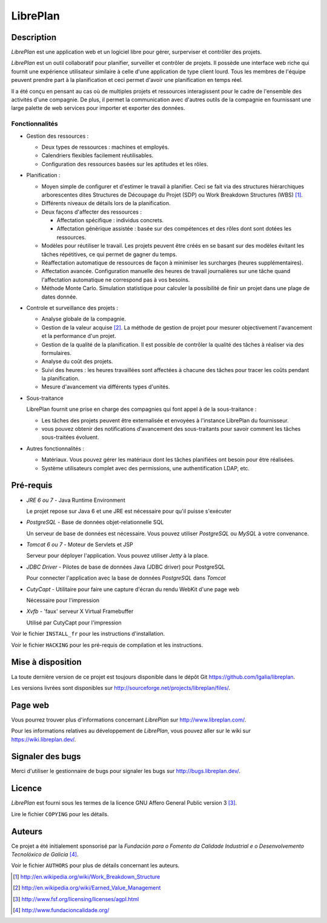 LibrePlan
=========


Description
-----------

*LibrePlan* est une application web et un logiciel libre pour gérer, surperviser et contrôler des projets.

*LibrePlan* est un outil collaboratif pour planifier, surveiller et contrôler de projets. Il possède une interface web riche qui fournit une expérience utilisateur similaire à celle d'une application de type client lourd. Tous les membres de l'équipe peuvent prendre part à la planification et ceci permet d'avoir une planification en temps réel.

Il a été conçu en pensant au cas où de multiples projets et ressources interagissent pour le cadre de l'ensemble des activités d'une compagnie. De plus, il permet la communication avec d'autres outils de la compagnie en fournissant une large palette de web services pour importer et exporter des données.


Fonctionnalités
~~~~~~~~~~~~~~~

* Gestion des ressources :

  * Deux types de ressources : machines et employés.
  * Calendriers flexibles facilement réutilisables.
  * Configuration des ressources basées sur les aptitudes et les rôles.

* Planification :

  * Moyen simple de configurer et d'estimer le travail à planifier. Ceci se fait via des structures hiérarchiques arborescentes dites Structures de Découpage du Projet (SDP) ou Work Breakdown Structures (WBS) [1]_.
  * Différents niveaux de détails lors de la planification.
  * Deux façons d'affecter des ressources :

    * Affectation spécifique : individus concrets.
    * Affectation générique assistée : basée sur des compétences et des rôles dont sont dotées les ressources.

  * Modèles pour réutiliser le travail. Les projets peuvent être créés en se basant sur des modèles évitant les tâches répétitives, ce qui permet de gagner du temps. 

  * Réaffectation automatique de ressources de façon à minimiser les surcharges (heures supplémentaires).

  * Affectation avancée. Configuration manuelle des heures de travail journalières sur une tâche quand l'affectation automatique ne correspond pas à vos besoins.

  * Méthode Monte Carlo. Simulation statistique pour calculer la possibilité de finir un projet dans une plage de dates donnée.

* Controle et surveillance des projets :

  * Analyse globale de la compagnie.

  * Gestion de la valeur acquise [2]_. La méthode de gestion de projet pour mesurer objectivement l'avancement et la performance d'un projet.

  * Gestion de la qualité de la planification. Il est possible de contrôler la qualité des tâches à réaliser via des formulaires.

  * Analyse du coût des projets.

  * Suivi des heures : les heures travaillées sont affectées à chacune des tâches pour tracer les coûts pendant la planification.

  * Mesure d'avancement via différents types d'unités.

* Sous-traitance

  LibrePlan fournit une prise en charge des compagnies qui font appel à de la sous-traitance :

  * Les tâches des projets peuvent être externalisée et envoyées à l'instance LibrePlan du fournisseur.

  * vous pouvez obtenir des notifications d'avancement des sous-traitants pour savoir comment les tâches sous-traitées évoluent.

* Autres fonctionnalités :

  * Matériaux. Vous pouvez gérer les matériaux dont les tâches planifiées ont besoin pour être réalisées.

  * Système utilisateurs complet avec des permissions, une authentification LDAP, etc.


Pré-requis
----------

* *JRE 6 ou 7* - Java Runtime Environment

  Le projet repose sur Java 6 et une JRE est nécessaire pour qu'il puisse s'exécuter

* *PostgreSQL* - Base de données objet-relationnelle SQL

  Un serveur de base de données est nécessaire. Vous pouvez utiliser *PostgreSQL* ou *MySQL* à votre convenance.

* *Tomcat 6 ou 7* - Moteur de Servlets et JSP

  Serveur pour déployer l'application. Vous pouvez utiliser *Jetty* à la place.

* *JDBC Driver* - Pilotes de base de données Java (JDBC driver) pour PostgreSQL

  Pour connecter l'application avec la base de données *PostgreSQL* dans *Tomcat*

* *CutyCapt* - Utilitaire pour faire une capture d'écran du rendu WebKit d'une page web

  Nécessaire pour l'impression

* *Xvfb* - 'faux' serveur X Virtual Framebuffer

  Utilisé par CutyCapt pour l'impression

Voir le fichier ``INSTALL_fr`` pour les instructions d'installation.

Voir le fichier ``HACKING`` pour les pré-requis de compilation et les instructions.


Mise à disposition
------------------

La toute dernière version de ce projet est toujours disponible dans le dépôt Git 
https://github.com/Igalia/libreplan.

Les versions livrées sont disponibles sur
http://sourceforge.net/projects/libreplan/files/.


Page web
--------

Vous pourrez trouver plus d'informations concernant *LibrePlan* sur
http://www.libreplan.com/.

Pour les informations relatives au développement de *LibrePlan*, vous pouvez aller sur le wiki sur
https://wiki.libreplan.dev/.


Signaler des bugs
-----------------

Merci d'utiliser le gestionnaire de bugs pour signaler les bugs sur http://bugs.libreplan.dev/.


Licence
-------

*LibrePlan* est fourni sous les termes de la licence GNU Affero General Public
version 3 [3]_.

Lire le fichier ``COPYING`` pour les détails.


Auteurs
-------

Ce projet a été initialement sponsorisé par la *Fundación para o Fomento da Calidade
Industrial e o Desenvolvemento Tecnolóxico de Galicia* [4]_.

Voir le fichier ``AUTHORS`` pour plus de détails concernant les auteurs.



.. [1] http://en.wikipedia.org/wiki/Work_Breakdown_Structure
.. [2] http://en.wikipedia.org/wiki/Earned_Value_Management
.. [3] http://www.fsf.org/licensing/licenses/agpl.html
.. [4] http://www.fundacioncalidade.org/
